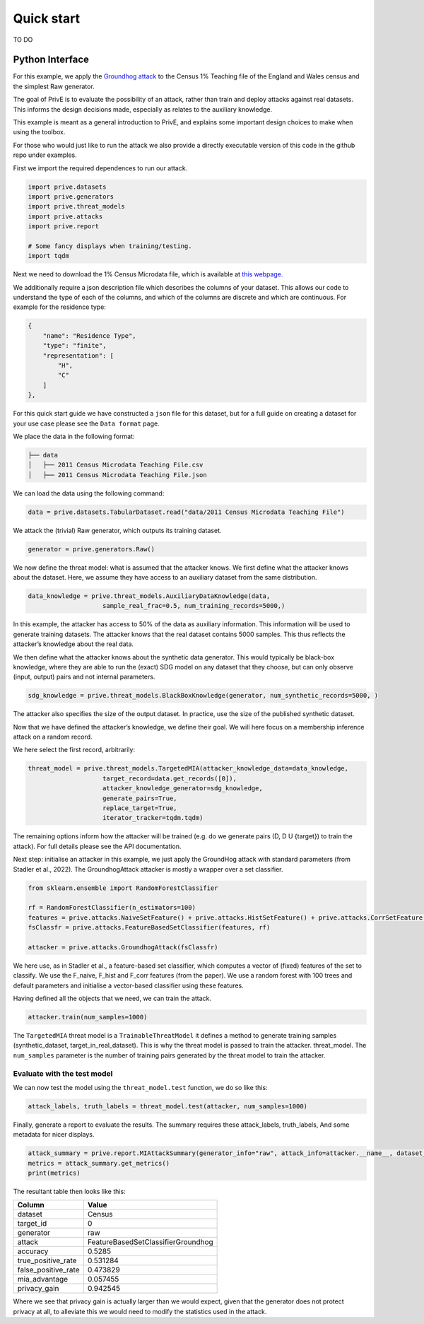 Quick start
===========

TO DO

Python Interface
----------------

For this example, we apply the `Groundhog attack <https://www.usenix.org/system/files/sec22summer_stadler.pdf>`_ to the Census 1%
Teaching file of the England and Wales census and the simplest Raw
generator.

The goal of PrivE is to evaluate the possibility of an attack, rather
than train and deploy attacks against real datasets. This informs the
design decisions made, especially as relates to the auxiliary knowledge.

This example is meant as a general introduction to PrivE, and explains
some important design choices to make when using the toolbox.

For those who would just like to run the attack we also provide a
directly executable version of this code in the github repo under
examples.

First we import the required dependences to run our attack.

.. code:: python

   import prive.datasets
   import prive.generators
   import prive.threat_models
   import prive.attacks
   import prive.report

   # Some fancy displays when training/testing.
   import tqdm

Next we need to download the 1% Census Microdata file, which is
available at `this
webpage. <https://www.ons.gov.uk/census/2011census/2011censusdata/censusmicrodata/microdatateachingfile>`__

We additionally require a json description file which describes the
columns of your dataset. This allows our code to understand the type of
each of the columns, and which of the columns are discrete and which are
continuous. For example for the residence type:

.. code:: json

   {
       "name": "Residence Type",
       "type": "finite",
       "representation": [
           "H",
           "C"
       ]
   },

For this quick start guide we have constructed a ``json`` file for this
dataset, but for a full guide on creating a dataset for your use case
please see the ``Data format`` page.

We place the data in the following format:

.. code:: bash

   ├── data 
   │   ├── 2011 Census Microdata Teaching File.csv
   │   ├── 2011 Census Microdata Teaching File.json

We can load the data using the following command:

.. code:: python


   data = prive.datasets.TabularDataset.read("data/2011 Census Microdata Teaching File")

We attack the (trivial) Raw generator, which outputs its training
dataset.

.. code:: python


   generator = prive.generators.Raw()

We now define the threat model: what is assumed that the attacker knows.
We first define what the attacker knows about the dataset. Here, we
assume they have access to an auxiliary dataset from the same
distribution.

.. code:: python


   data_knowledge = prive.threat_models.AuxiliaryDataKnowledge(data,
                       sample_real_frac=0.5, num_training_records=5000,)

In this example, the attacker has access to 50% of the data as auxiliary
information. This information will be used to generate training
datasets. The attacker knows that the real dataset contains 5000
samples. This thus reflects the attacker’s knowledge about the real
data.

We then define what the attacker knows about the synthetic data
generator. This would typically be black-box knowledge, where they are
able to run the (exact) SDG model on any dataset that they choose, but
can only observe (input, output) pairs and not internal parameters.

.. code:: python


   sdg_knowledge = prive.threat_models.BlackBoxKnowledge(generator, num_synthetic_records=5000, )

The attacker also specifies the size of the output dataset. In practice,
use the size of the published synthetic dataset.

Now that we have defined the attacker’s knowledge, we define their goal.
We will here focus on a membership inference attack on a random record.

We here select the first record, arbitrarily:

.. code:: python


   threat_model = prive.threat_models.TargetedMIA(attacker_knowledge_data=data_knowledge,
                       target_record=data.get_records([0]),
                       attacker_knowledge_generator=sdg_knowledge,
                       generate_pairs=True,
                       replace_target=True,
                       iterator_tracker=tqdm.tqdm)
                       

The remaining options inform how the attacker will be trained (e.g. do
we generate pairs (D, D U {target}) to train the attack). For full
details please see the API documentation.

Next step: initialise an attacker in this example, we just apply the
GroundHog attack with standard parameters (from Stadler et al., 2022).
The GroundhogAttack attacker is mostly a wrapper over a set classifier.

.. code:: python


   from sklearn.ensemble import RandomForestClassifier

   rf = RandomForestClassifier(n_estimators=100)
   features = prive.attacks.NaiveSetFeature() + prive.attacks.HistSetFeature() + prive.attacks.CorrSetFeature()
   fsClassfr = prive.attacks.FeatureBasedSetClassifier(features, rf) 

   attacker = prive.attacks.GroundhogAttack(fsClassfr)

We here use, as in Stadler et al., a feature-based set classifier, which
computes a vector of (fixed) features of the set to classify. We use the
F_naive, F_hist and F_corr features (from the paper). We use a random
forest with 100 trees and default parameters and initialise a
vector-based classifier using these features.

Having defined all the objects that we need, we can train the attack.

.. code:: python


   attacker.train(num_samples=1000)

The ``TargetedMIA`` threat model is a ``TrainableThreatModel`` it
defines a method to generate training samples (synthetic_dataset,
target_in_real_dataset). This is why the threat model is passed to train
the attacker. threat_model. The ``num_samples`` parameter is the number
of training pairs generated by the threat model to train the attacker.

Evaluate with the test model
~~~~~~~~~~~~~~~~~~~~~~~~~~~~

We can now test the model using the ``threat_model.test`` function, we
do so like this:

.. code:: python


   attack_labels, truth_labels = threat_model.test(attacker, num_samples=1000)

Finally, generate a report to evaluate the results. The summary requires
these attack_labels, truth_labels, And some metadata for nicer displays.

.. code:: python


   attack_summary = prive.report.MIAttackSummary(generator_info="raw", attack_info=attacker.__name__, dataset_info="Census", target_id="0" )
   metrics = attack_summary.get_metrics() 
   print(metrics)

The resultant table then looks like this:

=================== ==================================
Column              Value
=================== ==================================
dataset             Census
target_id           0
generator           raw
attack              FeatureBasedSetClassifierGroundhog
accuracy            0.5285
true_positive_rate  0.531284
false_positive_rate 0.473829
mia_advantage       0.057455
privacy_gain        0.942545
=================== ==================================

Where we see that privacy gain is actually larger than we would expect, given
that the generator does not protect privacy at all, to alleviate this we would need to 
modify the statistics used in the attack. 
